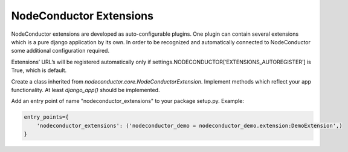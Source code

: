 NodeConductor Extensions
========================

NodeConductor extensions are developed as auto-configurable plugins.
One plugin can contain several extensions which is a pure django application by its own.
In order to be recognized and automatically connected to NodeConductor
some additional configuration required.

Extensions’ URL’s will be registered automatically only if
settings.NODECONDUCTOR[‘EXTENSIONS_AUTOREGISTER’] is True, which is default.

Create a class inherited from `nodeconductor.core.NodeConductorExtension`.
Implement methods which reflect your app functionality. At least `django_app()` should be implemented.

Add an entry point of name "nodeconductor_extensions" to your package setup.py. Example:

.. code-block:: python

    entry_points={
        'nodeconductor_extensions': ('nodeconductor_demo = nodeconductor_demo.extension:DemoExtension',)
    }
